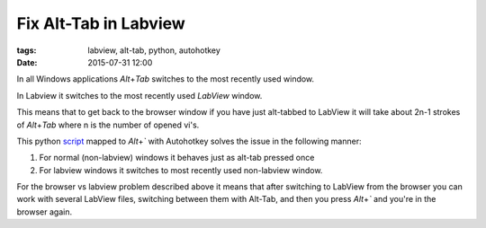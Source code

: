 Fix Alt-Tab in Labview
======================

:tags: labview, alt-tab, python, autohotkey
:date: 2015-07-31 12:00

In all Windows applications `Alt`\ +\ `Tab` switches to the most recently used window.

In Labview it switches to the most recently used *LabView* window.

This means that to get back to the browser window if you have just alt-tabbed to LabView
it will take about 2n-1 strokes of `Alt`\ +\ `Tab` where n is the number of opened vi's.

This python script_ mapped to `Alt`\ +\ `\`` with Autohotkey solves the issue in the following manner:

1) For normal (non-labview) windows it behaves just as alt-tab pressed once
2) For labview windows it switches to most recently used non-labview window.

For the browser vs labview problem described above it means that after switching to LabView 
from the browser you can work with several LabView files, switching between them with Alt-Tab, 
and then you press `Alt`\ +\ `\`` and you're in the browser again.

.. _script : https://github.com/axil/labview-switcher

